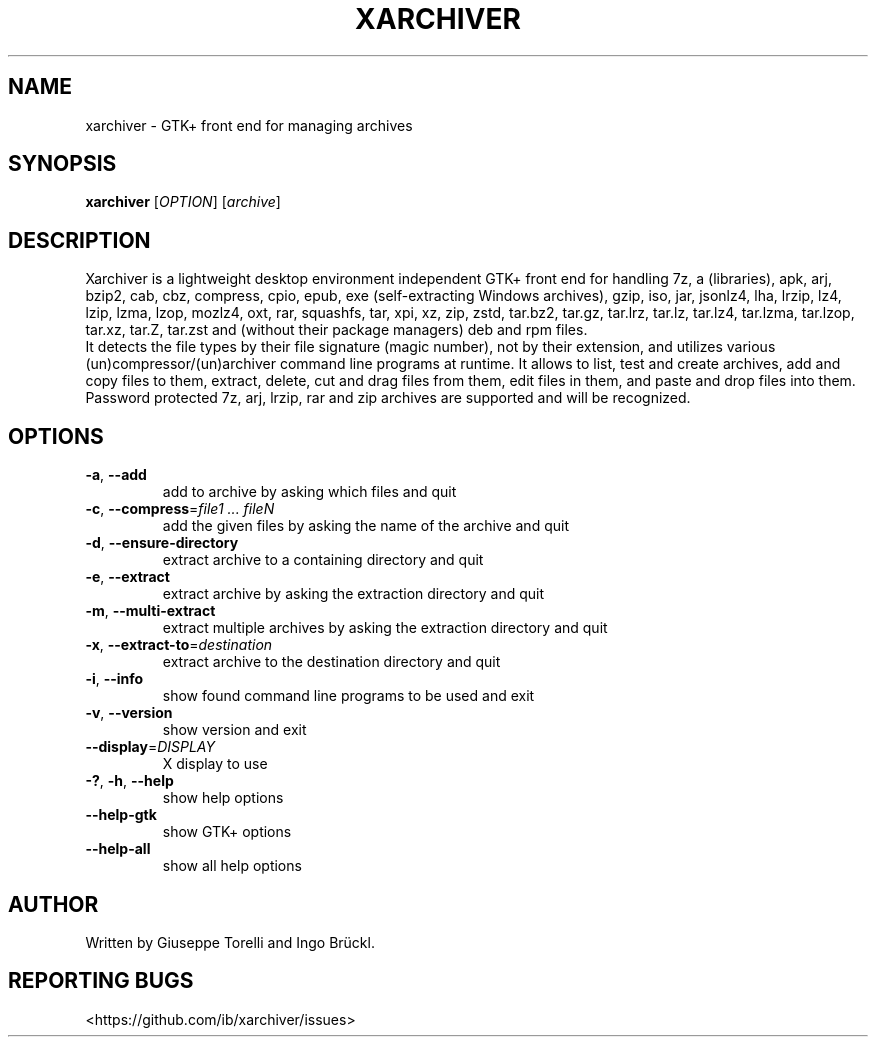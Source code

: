 .TH XARCHIVER "1" "August 2022" "xarchiver" "User Commands"
.SH NAME
xarchiver \- GTK+ front end for managing archives
.SH SYNOPSIS
.B xarchiver
[\fIOPTION\fR] [\fIarchive\fR]
.SH DESCRIPTION
Xarchiver is a lightweight desktop environment independent GTK+ front end for
handling 7z, a (libraries), apk, arj, bzip2, cab, cbz, compress, cpio, epub,
exe (self-extracting Windows archives), gzip, iso, jar, jsonlz4, lha, lrzip,
lz4, lzip, lzma, lzop, mozlz4, oxt, rar, squashfs, tar, xpi, xz, zip, zstd,
tar.bz2, tar.gz, tar.lrz, tar.lz, tar.lz4, tar.lzma, tar.lzop, tar.xz, tar.Z,
tar.zst and (without their package managers) deb and rpm files.
.br
It detects the file types by their file signature (magic number), not by
their extension, and utilizes various (un)compressor/(un)archiver command
line programs at runtime. It allows to list, test and create archives, add
and copy files to them, extract, delete, cut and drag files from them, edit
files in them, and paste and drop files into them. Password protected 7z,
arj, lrzip, rar and zip archives are supported and will be recognized.
.SH OPTIONS
.TP
\fB\-a\fR, \fB\-\-add\fR
add to archive by asking which files and quit
.TP
\fB\-c\fR, \fB\-\-compress\fR=\fIfile1 ... fileN\fR
add the given files by asking the name of the archive and quit
.TP
\fB\-d\fR, \fB\-\-ensure-directory\fR
extract archive to a containing directory and quit
.TP
\fB\-e\fR, \fB\-\-extract\fR
extract archive by asking the extraction directory and quit
.TP
\fB\-m\fR, \fB\-\-multi\-extract\fR
extract multiple archives by asking the extraction directory and quit
.TP
\fB\-x\fR, \fB\-\-extract\-to\fR=\fIdestination\fR
extract archive to the destination directory and quit

.TP
\fB\-i\fR, \fB\-\-info\fR
show found command line programs to be used and exit
.TP
\fB\-v\fR, \fB\-\-version\fR
show version and exit
.TP
\fB\-\-display\fR=\fIDISPLAY\fR
X display to use

.TP
\fB\-?\fR, \fB\-h\fR, \fB\-\-help\fR
show help options
.TP
\fB\-\-help\-gtk\fR
show GTK+ options
.TP
\fB\-\-help\-all\fR
show all help options
.SH AUTHOR
Written by Giuseppe Torelli and Ingo Br\[:u]ckl.
.SH REPORTING BUGS
<https://github.com/ib/xarchiver/issues>
